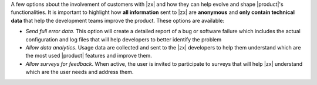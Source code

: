 .. SPDX-FileCopyrightText: 2022 Zextras <https://www.zextras.com/>
..
.. SPDX-License-Identifier: CC-BY-NC-SA-4.0

A few options about the involvement of customers with |zx| and how
they can help evolve and shape |product|'s functionalities. It is
important to highlight how **all information** sent to |zx| are
**anonymous** and **only contain technical data** that help the
development teams improve the product. These options are available:

* *Send full error data*. This option will create a detailed
  report of a bug or software failure which includes the actual
  configuration and log files that will help developers to better
  identify the problem

* *Allow data analytics*. Usage data are collected and sent to the
  |zx| developers to help them understand which are the most used
  |product| features and improve them.

* *Allow surveys for feedback*. When active, the user is invited to
  participate to surveys that will help |zx| understand which are the
  user needs and address them.
  

